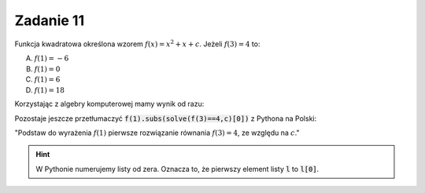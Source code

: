 Zadanie 11
----------

Funkcja kwadratowa  określona wzorem :math:`f(x)=x^2 + x + c`. Jeżeli  :math:`f(3) = 4` to:
 
A. :math:`f(1)=-6`
#. :math:`f(1)=0`
#. :math:`f(1)=6`
#. :math:`f(1)=18`


Korzystając z algebry komputerowej mamy wynik od razu:

.. sagecellserver::

   var('x,c')
   f(x) = x^2 + x + c
   f(1).subs(solve(f(3)==4,c)[0])
   

Pozostaje jeszcze przetłumaczyć :code:`f(1).subs(solve(f(3)==4,c)[0])`
z Pythona na Polski:

"Podstaw do wyrażenia :math:`f(1)` pierwsze rozwiązanie równania  :math:`f(3)=4`, ze względu na :math:`c`."

.. hint::

   W Pythonie numerujemy listy od zera. Oznacza to, że  pierwszy element listy :code:`l` to :code:`l[0]`.
